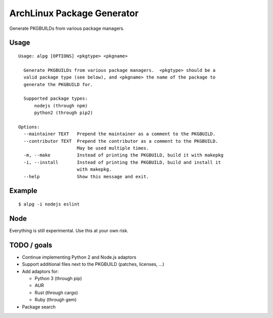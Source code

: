 ===========================
ArchLinux Package Generator
===========================

Generate PKGBUILDs from various package managers.


Usage
=====

::

    Usage: alpg [OPTIONS] <pkgtype> <pkgname>

      Generate PKGBUILDs from various package managers.  <pkgtype> should be a
      valid package type (see below), and <pkgname> the name of the package to
      generate the PKGBUILD for.

      Supported package types:
          nodejs (through npm)
          python2 (through pip2)

    Options:
      --maintainer TEXT   Prepend the maintainer as a comment to the PKGBUILD.
      --contributor TEXT  Prepend the contributor as a comment to the PKGBUILD.
                          May be used multiple times.
      -m, --make          Instead of printing the PKGBUILD, build it with makepkg
      -i, --install       Instead of printing the PKGBUILD, build and install it
                          with makepkg.
      --help              Show this message and exit.


Example
=======

::

    $ alpg -i nodejs eslint


Node
====

Everything is still experimental.  Use this at your own risk.


TODO / goals
============

* Continue implementing Python 2 and Node.js adaptors
* Support additional files next to the PKGBUILD (patches, licenses, ...)
* Add adaptors for:

  * Python 3 (through pip)
  * AUR
  * Rust (through cargo)
  * Ruby (through gem)

* Package search
